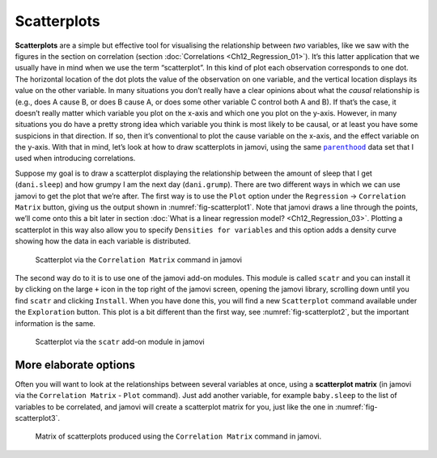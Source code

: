 .. sectionauthor:: `Danielle J. Navarro <https://djnavarro.net/>`_ and `David R. Foxcroft <https://www.davidfoxcroft.com/>`_

Scatterplots
------------

**Scatterplots** are a simple but effective tool for visualising the
relationship between *two* variables, like we saw with the figures in the
section on correlation (section :doc:`Correlations <Ch12_Regression_01>`). It’s
this latter application that we usually have in mind when we use the term
“scatterplot”. In this kind of plot each observation corresponds to one dot.
The horizontal location of the dot plots the value of the observation on one
variable, and the vertical location displays its value on the other variable.
In many situations you don’t really have a clear opinions about what the
*causal* relationship is (e.g., does A cause B, or does B cause A, or does some
other variable C control both A and B). If that’s the case, it doesn’t really
matter which variable you plot on the x-axis and which one you plot on the
y-axis. However, in many situations you do have a pretty strong idea which
variable you think is most likely to be causal, or at least you have some
suspicions in that direction. If so, then it’s conventional to plot the cause
variable on the x-axis, and the effect variable on the y-axis. With that in
mind, let’s look at how to draw scatterplots in jamovi, using the same
|parenthood|_ data set that I used when introducing correlations.

Suppose my goal is to draw a scatterplot displaying the relationship between
the amount of sleep that I get (``dani.sleep``) and how grumpy I am the next day
(``dani.grump``). There are two different ways in which we can use jamovi to get
the plot that we’re after. The first way is to use the ``Plot`` option under
the ``Regression`` → ``Correlation Matrix`` button, giving us the output shown
in :numref:`fig-scatterplot1`. Note that jamovi draws a line through the
points, we’ll come onto this a bit later in section :doc:`What is a linear
regression model? <Ch12_Regression_03>`. Plotting a scatterplot in this way
also allow you to specify ``Densities for variables`` and this option adds a
density curve showing how the data in each variable is distributed.

.. ----------------------------------------------------------------------------

.. _fig-scatterplot1:
.. figure:: ../_images/lsj_scatterplot1.*
   :alt: Scatterplot via the ‘Correlation Matrix’ command in jamovi

   Scatterplot via the ``Correlation Matrix`` command in jamovi
   
.. ----------------------------------------------------------------------------

The second way do to it is to use one of the jamovi add-on modules. This
module is called ``scatr`` and you can install it by clicking on the large
``+`` icon in the top right of the jamovi screen, opening the jamovi
library, scrolling down until you find ``scatr`` and clicking ``Install``.
When you have done this, you will find a new ``Scatterplot`` command
available under the ``Exploration`` button. This plot is a bit different
than the first way, see :numref:`fig-scatterplot2`, but the important
information is the same.

.. ----------------------------------------------------------------------------

.. _fig-scatterplot2:
.. figure:: ../_images/lsj_scatterplot2.*
   :alt: Scatterplot via the ‘scatr’ add-on module in jamovi

   Scatterplot via the ``scatr`` add-on module in jamovi
   
.. ----------------------------------------------------------------------------

More elaborate options
~~~~~~~~~~~~~~~~~~~~~~

Often you will want to look at the relationships between several
variables at once, using a **scatterplot matrix** (in jamovi via the
``Correlation Matrix`` - ``Plot`` command). Just add another variable, for
example ``baby.sleep`` to the list of variables to be correlated, and
jamovi will create a scatterplot matrix for you, just like the one in
:numref:`fig-scatterplot3`.

.. ----------------------------------------------------------------------------

.. _fig-scatterplot3:
.. figure:: ../_images/lsj_scatterplot3.*
   :alt: Matrix of scatterplots produced using ‘Correlation Matrix’

   Matrix of scatterplots produced using the ``Correlation Matrix`` command
   in jamovi.
      
.. ----------------------------------------------------------------------------

.. |parenthood|                        replace:: ``parenthood``
.. _parenthood:                        _static/data/parenthood.omv
